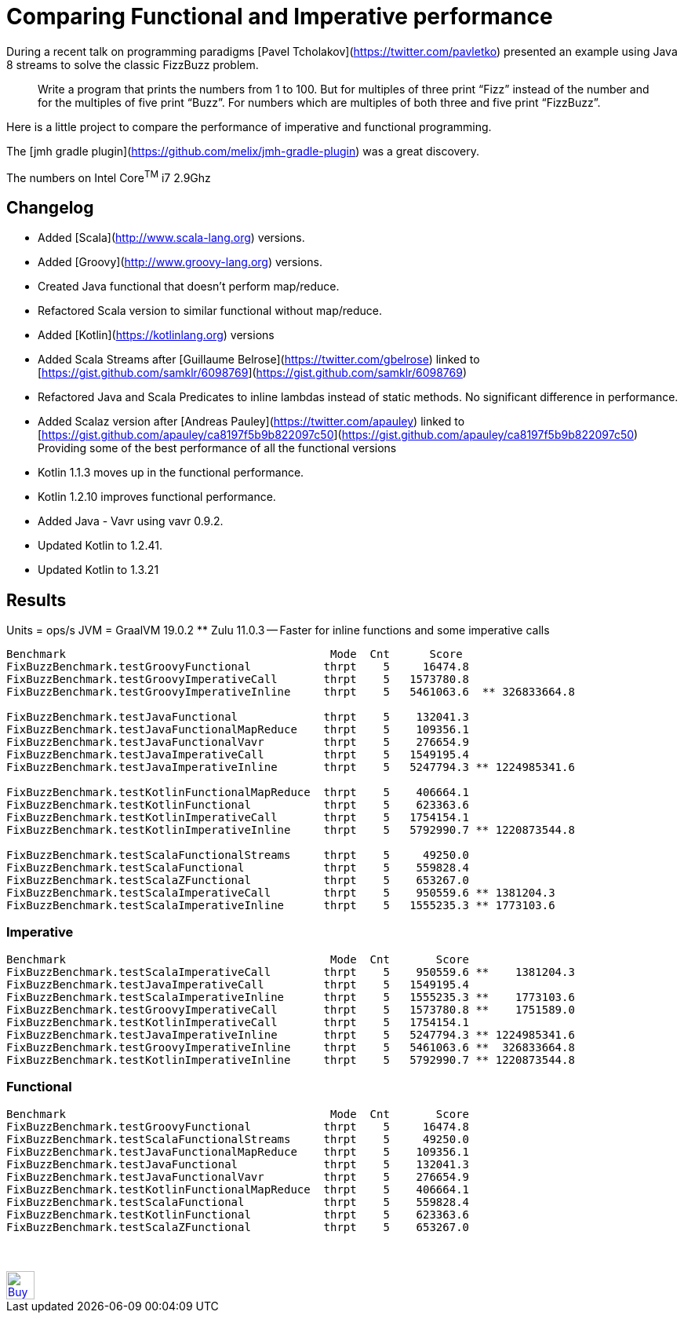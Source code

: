 # Comparing Functional and Imperative performance

During a recent talk on programming paradigms [Pavel Tcholakov](https://twitter.com/pavletko) presented an example using
Java 8 streams to solve the classic FizzBuzz problem.

> Write a program that prints the numbers from 1 to 100.
  But for multiples of three print “Fizz” instead of the number and for the multiples of five print “Buzz”.
  For numbers which are multiples of both three and five print “FizzBuzz”.

Here is a little project to compare the performance of imperative and functional programming.

The [jmh gradle plugin](https://github.com/melix/jmh-gradle-plugin) was a great discovery.

The numbers on Intel Core^TM^ i7 2.9Ghz

## Changelog
* Added [Scala](http://www.scala-lang.org) versions.
* Added [Groovy](http://www.groovy-lang.org) versions.
* Created Java functional that doesn't perform map/reduce.
* Refactored Scala version to similar functional without map/reduce.
* Added [Kotlin](https://kotlinlang.org) versions
* Added Scala Streams after [Guillaume Belrose](https://twitter.com/gbelrose) linked to [https://gist.github.com/samklr/6098769](https://gist.github.com/samklr/6098769)
* Refactored Java and Scala Predicates to inline lambdas instead of static methods. No significant difference in performance.
* Added Scalaz version after [Andreas Pauley](https://twitter.com/apauley) linked to [https://gist.github.com/apauley/ca8197f5b9b822097c50](https://gist.github.com/apauley/ca8197f5b9b822097c50) Providing some of the best performance of all the functional versions
* Kotlin 1.1.3 moves up in the functional performance.
* Kotlin 1.2.10 improves functional performance.
* Added Java - Vavr using vavr 0.9.2.
* Updated Kotlin to 1.2.41.
* Updated Kotlin to 1.3.21

## Results

Units = ops/s
JVM = GraalVM 19.0.2  ** Zulu 11.0.3 -- Faster for inline functions and some imperative calls

```
Benchmark                                        Mode  Cnt      Score
FixBuzzBenchmark.testGroovyFunctional           thrpt    5     16474.8
FixBuzzBenchmark.testGroovyImperativeCall       thrpt    5   1573780.8
FixBuzzBenchmark.testGroovyImperativeInline     thrpt    5   5461063.6  ** 326833664.8

FixBuzzBenchmark.testJavaFunctional             thrpt    5    132041.3
FixBuzzBenchmark.testJavaFunctionalMapReduce    thrpt    5    109356.1
FixBuzzBenchmark.testJavaFunctionalVavr         thrpt    5    276654.9
FixBuzzBenchmark.testJavaImperativeCall         thrpt    5   1549195.4
FixBuzzBenchmark.testJavaImperativeInline       thrpt    5   5247794.3 ** 1224985341.6

FixBuzzBenchmark.testKotlinFunctionalMapReduce  thrpt    5    406664.1
FixBuzzBenchmark.testKotlinFunctional           thrpt    5    623363.6
FixBuzzBenchmark.testKotlinImperativeCall       thrpt    5   1754154.1
FixBuzzBenchmark.testKotlinImperativeInline     thrpt    5   5792990.7 ** 1220873544.8

FixBuzzBenchmark.testScalaFunctionalStreams     thrpt    5     49250.0
FixBuzzBenchmark.testScalaFunctional            thrpt    5    559828.4
FixBuzzBenchmark.testScalaZFunctional           thrpt    5    653267.0
FixBuzzBenchmark.testScalaImperativeCall        thrpt    5    950559.6 ** 1381204.3
FixBuzzBenchmark.testScalaImperativeInline      thrpt    5   1555235.3 ** 1773103.6
```

### Imperative

```
Benchmark                                        Mode  Cnt       Score
FixBuzzBenchmark.testScalaImperativeCall        thrpt    5    950559.6 **    1381204.3
FixBuzzBenchmark.testJavaImperativeCall         thrpt    5   1549195.4
FixBuzzBenchmark.testScalaImperativeInline      thrpt    5   1555235.3 **    1773103.6
FixBuzzBenchmark.testGroovyImperativeCall       thrpt    5   1573780.8 **    1751589.0
FixBuzzBenchmark.testKotlinImperativeCall       thrpt    5   1754154.1
FixBuzzBenchmark.testJavaImperativeInline       thrpt    5   5247794.3 ** 1224985341.6
FixBuzzBenchmark.testGroovyImperativeInline     thrpt    5   5461063.6 **  326833664.8
FixBuzzBenchmark.testKotlinImperativeInline     thrpt    5   5792990.7 ** 1220873544.8

```

### Functional

```
Benchmark                                        Mode  Cnt       Score
FixBuzzBenchmark.testGroovyFunctional           thrpt    5     16474.8
FixBuzzBenchmark.testScalaFunctionalStreams     thrpt    5     49250.0
FixBuzzBenchmark.testJavaFunctionalMapReduce    thrpt    5    109356.1
FixBuzzBenchmark.testJavaFunctional             thrpt    5    132041.3
FixBuzzBenchmark.testJavaFunctionalVavr         thrpt    5    276654.9
FixBuzzBenchmark.testKotlinFunctionalMapReduce  thrpt    5    406664.1
FixBuzzBenchmark.testScalaFunctional            thrpt    5    559828.4
FixBuzzBenchmark.testKotlinFunctional           thrpt    5    623363.6
FixBuzzBenchmark.testScalaZFunctional           thrpt    5    653267.0

```

++++
<br/><br/>
<a href='https://ko-fi.com/D1D37NFO' target='_blank'><img height='36' style='border:0px;height:36px;' src='https://az743702.vo.msecnd.net/cdn/kofi2.png?v=0' border='0' alt='Buy Me a Coffee at ko-fi.com' /></a>
++++

